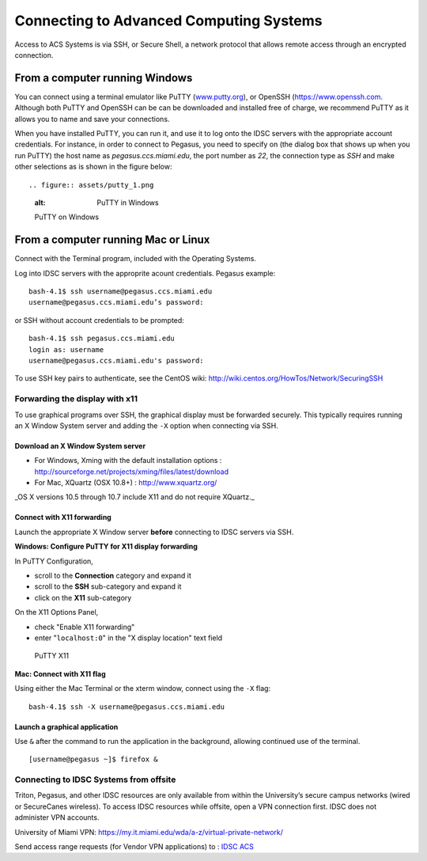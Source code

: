 .. _ssh:

========================================
Connecting to Advanced Computing Systems 
========================================

Access to ACS Systems is via SSH, or Secure Shell, a network protocol that allows
remote access through an encrypted connection. 

From a computer running Windows
===============================

You can connect using a terminal emulator like PuTTY
(`www.putty.org <http://www.putty.org>`__), or OpenSSH (`https://www.openssh.com <https://www.openssh.com>`__. 
Although both PuTTY and OpenSSH can be can be downloaded and installed free of charge,
we recommend PuTTY as it allows you to name and save your connections.

When you have installed PuTTY, you can run it, and use it to 
log onto the IDSC servers with the appropriate account credentials.  
For instance, in order to connect to Pegasus, you need to specify on
(the dialog box that shows up when you run PuTTY) the 
host name as *pegasus.ccs.miami.edu*, the port number as *22*, the connection 
type as *SSH* and make other 
selections as is shown in the figure below::

.. figure:: assets/putty_1.png
   :alt: PuTTY in Windows

   PuTTY on Windows

From a computer running Mac or Linux
====================================

Connect with the Terminal program, included with the Operating Systems.

Log into IDSC servers with the approprite acount credentials.  Pegasus example::

    bash-4.1$ ssh username@pegasus.ccs.miami.edu
    username@pegasus.ccs.miami.edu’s password:

or SSH without account credentials to be prompted::

    bash-4.1$ ssh pegasus.ccs.miami.edu
    login as: username
    username@pegasus.ccs.miami.edu's password:

To use SSH key pairs to authenticate, see the CentOS wiki:
http://wiki.centos.org/HowTos/Network/SecuringSSH



.. _x11: 

Forwarding the display with x11
~~~~~~~~~~~~~~~~~~~~~~~~~~~~~~~

To use graphical programs over SSH, the graphical display must be
forwarded securely. This typically requires running an X Window System
server and adding the ``-X`` option when connecting via SSH.

Download an X Window System server
----------------------------------

-  For Windows, Xming with the default installation options : http://sourceforge.net/projects/xming/files/latest/download
-  For Mac, XQuartz (OSX 10.8+) : http://www.xquartz.org/ 

_OS X versions 10.5 through 10.7 include X11 and do not require XQuartz._ 



Connect with X11 forwarding
---------------------------

Launch the appropriate X Window server **before** connecting to IDSC servers via SSH.


**Windows: Configure PuTTY for X11 display forwarding**

In PuTTY Configuration,

-  scroll to the **Connection** category and expand it
-  scroll to the **SSH** sub-category and expand it
-  click on the **X11** sub-category

On the X11 Options Panel,

-  check "Enable X11 forwarding"
-  enter "``localhost:0``" in the "X display location" text field

.. figure:: assets/putty_2.png
   :alt: PuTTY X11

   PuTTY X11


**Mac: Connect with X11 flag**

Using either the Mac Terminal or the xterm window, connect using the
``-X`` flag:

::

    bash-4.1$ ssh -X username@pegasus.ccs.miami.edu

Launch a graphical application
------------------------------

Use ``&`` after the command to run the application in the background,
allowing continued use of the terminal.

::

    [username@pegasus ~]$ firefox &


.. _vpn: 


Connecting to IDSC Systems from offsite
~~~~~~~~~~~~~~~~~~~~~~~~~~~~~~~~~~~~~~~~~

Triton, Pegasus, and other IDSC resources are only available from within the
University’s secure campus networks (wired or SecureCanes wireless). To
access IDSC resources while offsite, open a VPN connection first. IDSC does not
administer VPN accounts.

University of Miami VPN:
https://my.it.miami.edu/wda/a-z/virtual-private-network/

Send access range requests (for Vendor VPN applications) to : `IDSC ACS <mailto:hpc@ccs.miami.edu>`_  
